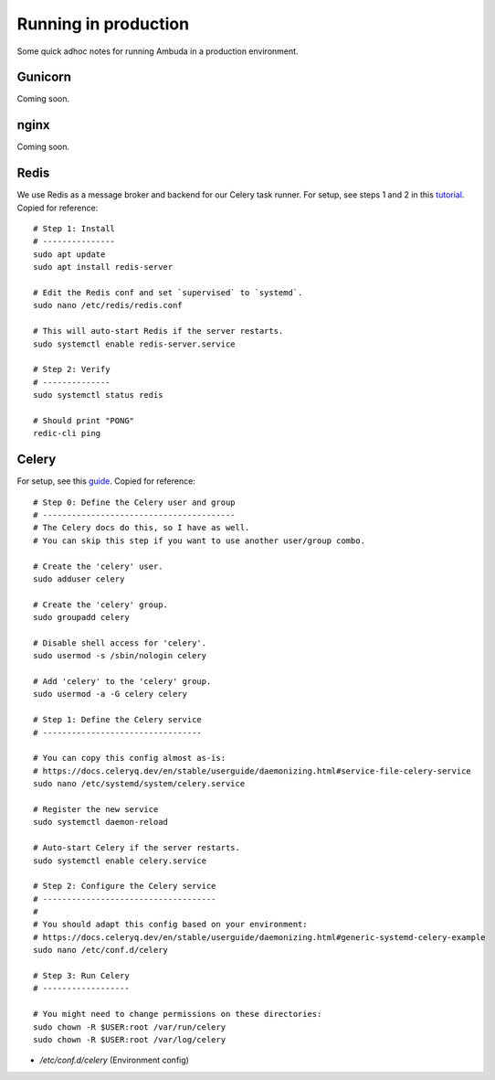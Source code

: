 Running in production
=====================

Some quick adhoc notes for running Ambuda in a production environment.


Gunicorn
--------

Coming soon.


nginx
-----

Coming soon.


Redis
-----

We use Redis as a message broker and backend for our Celery task runner. For
setup, see steps 1 and 2 in this `tutorial`_. Copied for reference::

    # Step 1: Install
    # ---------------
    sudo apt update
    sudo apt install redis-server

    # Edit the Redis conf and set `supervised` to `systemd`.
    sudo nano /etc/redis/redis.conf

    # This will auto-start Redis if the server restarts.
    sudo systemctl enable redis-server.service

    # Step 2: Verify
    # --------------
    sudo systemctl status redis

    # Should print "PONG"
    redic-cli ping


.. _tutorial: https://www.digitalocean.com/community/tutorials/how-to-install-and-secure-redis-on-ubuntu-20-04


Celery
------

For setup, see this `guide`_. Copied for reference::

    # Step 0: Define the Celery user and group
    # ----------------------------------------
    # The Celery docs do this, so I have as well.
    # You can skip this step if you want to use another user/group combo.

    # Create the 'celery' user.
    sudo adduser celery

    # Create the 'celery' group.
    sudo groupadd celery

    # Disable shell access for 'celery'.
    sudo usermod -s /sbin/nologin celery

    # Add 'celery' to the 'celery' group.
    sudo usermod -a -G celery celery

    # Step 1: Define the Celery service
    # ---------------------------------

    # You can copy this config almost as-is:
    # https://docs.celeryq.dev/en/stable/userguide/daemonizing.html#service-file-celery-service
    sudo nano /etc/systemd/system/celery.service

    # Register the new service
    sudo systemctl daemon-reload

    # Auto-start Celery if the server restarts.
    sudo systemctl enable celery.service

    # Step 2: Configure the Celery service
    # ------------------------------------
    #
    # You should adapt this config based on your environment:
    # https://docs.celeryq.dev/en/stable/userguide/daemonizing.html#generic-systemd-celery-example
    sudo nano /etc/conf.d/celery

    # Step 3: Run Celery
    # ------------------

    # You might need to change permissions on these directories:
    sudo chown -R $USER:root /var/run/celery
    sudo chown -R $USER:root /var/log/celery

- `/etc/conf.d/celery` (Environment config)

.. _guide: https://docs.celeryq.dev/en/stable/userguide/daemonizing.html
